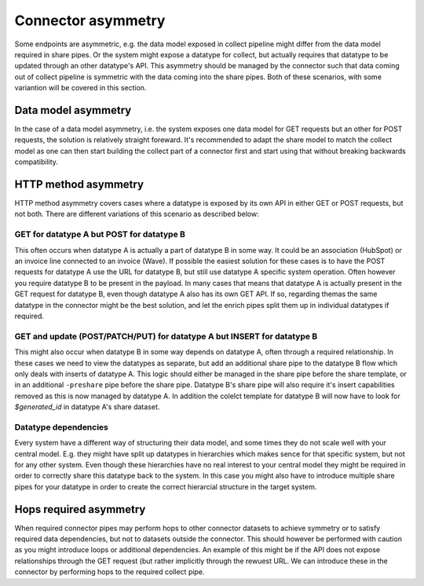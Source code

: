 Connector asymmetry
===================

Some endpoints are asymmetric, e.g. the data model exposed in collect pipeline might differ from the data model required in share pipes. Or the system might expose a datatype for collect, but actually requires that datatype to be updated through an other datatype's API. This asymmetry should be managed by the connector such that data coming out of collect pipeline is symmetric with the data coming into the share pipes. Both of these scenarios, with some variantion will be covered in this section. 

Data model asymmetry
--------------------

In the case of a data model asymmetry, i.e. the system exposes one data model for GET requests but an other for POST requests, the solution is relatively straight foreward. It's recommended to adapt the share model to match the collect model as one can then start building the collect part of a connector first and start using that without breaking backwards compatibility.

HTTP method asymmetry
---------------------

HTTP method asymmetry covers cases where a datatype is exposed by its own API in either GET or POST requests, but not both. There are different variations of this scenario as described below:

GET for datatype A but POST for datatype B
^^^^^^^^^^^^^^^^^^^^^^^^^^^^^^^^^^^^^^^^^^

This often occurs when datatype A is actually a part of datatype B in some way. It could be an association (HubSpot) or an invoice line connected to an invoice (Wave).
If possible the easiest solution for these cases is to have the POST requests for datatype A use the URL for datatype B, but still use datatype A specific system operation. Often however you require datatype B to be present in the payload. In many cases that means that datatype A is actually present in the GET request for datatype B, even though datatype A also has its own GET API. If so, regarding themas the same datatype in the connector might be the best solution, and let the enrich pipes split them up in individual datatypes if required.

GET and update (POST/PATCH/PUT) for datatype A but INSERT for datatype B
^^^^^^^^^^^^^^^^^^^^^^^^^^^^^^^^^^^^^^^^^^^^^^^^^^^^^^^^^^^^^^^^^^^^^^^^

This might also occur when datatype B in some way depends on datatype A, often through a required relationship. In these cases we need to view the datatypes as separate, but add an additional share pipe to the datatype B flow which only deals with inserts of datatype A. This logic should either be managed in the share pipe before the share template, or in an additional ``-preshare`` pipe before the share pipe. Datatype B's share pipe will also require it's insert capabilities removed as this is now managed by datatype A. In addition the colelct template for datatype B will now have to look for *$generated_id* in datatype A's share dataset.

Datatype dependencies
^^^^^^^^^^^^^^^^^^^^^

Every system have a different way of structuring their data model, and some times they do not scale well with your central model. E.g. they might have split up datatypes in hierarchies which makes sence for that specific system, but not for any other system. Even though these hierarchies have no real interest to your central model they might be required in order to correctly share this datatype back to the system. In this case you might also have to introduce multiple share pipes for your datatype in order to create the correct hierarcial structure in the target system.  

Hops required asymmetry
-----------------------

When required connector pipes may perform hops to other connector datasets to achieve symmetry or to satisfy required data dependencies, but not to datasets outside the connector. This should however be performed with caution as you might introduce loops or additional dependencies. An example of this might be if the API does not expose relationships through the GET request (but rather implicitly through the rewuest URL. We can introduce these in the connector by performing hops to the required collect pipe. 


